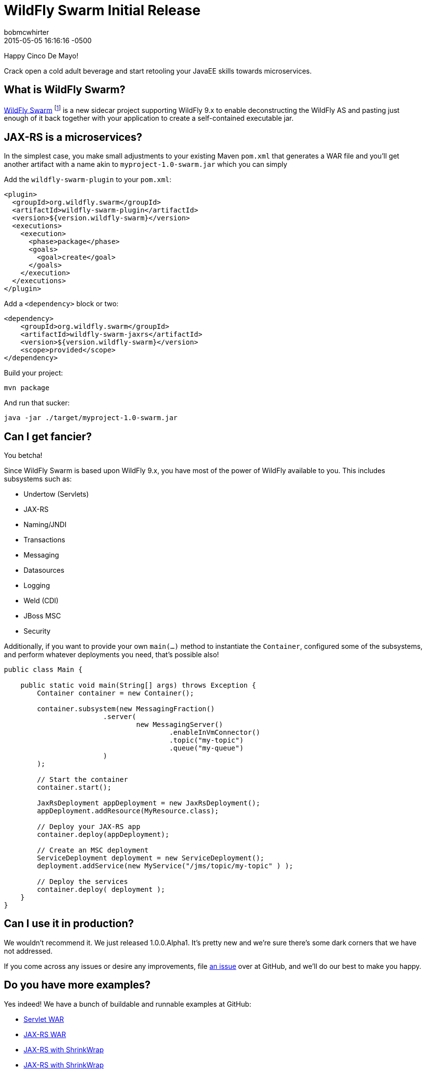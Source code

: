 = WildFly Swarm Initial Release
bobmcwhirter
2015-05-05
:revdate: 2015-05-05 16:16:16 -0500
:awestruct-tags: [announcement, release, swarm]
:awestruct-layout: blog
:source-highlighter: coderay

Happy Cinco De Mayo!  

Crack open a cold adult beverage and start retooling your JavaEE skills 
towards microservices. 

What is WildFly Swarm?
----------------------

link:https://github.com/wildfly-swarm/wildfly-swarm[WildFly Swarm] footnote:[never to be called just "Swarm", because Legal] is a 
new sidecar project supporting WildFly 9.x to enable
deconstructing the WildFly AS and pasting just enough of it back together
with your application to create a self-contained executable jar.

JAX-RS is a microservices?
--------------------------

In the simplest case, you make small adjustments to your existing
Maven `pom.xml` that generates a WAR file and you'll get another
artifact with a name akin to `myproject-1.0-swarm.jar` which you 
can simply

Add the `wildfly-swarm-plugin` to your `pom.xml`:

[source,xml]
<plugin>
  <groupId>org.wildfly.swarm</groupId>
  <artifactId>wildfly-swarm-plugin</artifactId>
  <version>${version.wildfly-swarm}</version>
  <executions>
    <execution>
      <phase>package</phase>
      <goals>
        <goal>create</goal>
      </goals>
    </execution>
  </executions>
</plugin>

Add a `<dependency>` block or two:

[source,xml]
<dependency>
    <groupId>org.wildfly.swarm</groupId>
    <artifactId>wildfly-swarm-jaxrs</artifactId>
    <version>${version.wildfly-swarm}</version>
    <scope>provided</scope>
</dependency>

Build your project:

[source]
mvn package

And run that sucker:

[source]
java -jar ./target/myproject-1.0-swarm.jar

Can I get fancier?
------------------

You betcha!

Since WildFly Swarm is based upon WildFly 9.x, you have most of the power
of WildFly available to you.  This includes subsystems such as:

- Undertow (Servlets)
- JAX-RS
- Naming/JNDI
- Transactions
- Messaging
- Datasources
- Logging
- Weld (CDI)
- JBoss MSC
- Security

Additionally, if you want to provide your own `main(...)` method to
instantiate the `Container`, configured some of the subsystems, and
perform whatever deployments you need, that's possible also!

[source,java]
------------------------------
public class Main {

    public static void main(String[] args) throws Exception {
        Container container = new Container();

        container.subsystem(new MessagingFraction()
                        .server(
                                new MessagingServer()
                                        .enableInVmConnector()
                                        .topic("my-topic")
                                        .queue("my-queue")
                        )
        );

        // Start the container
        container.start();

        JaxRsDeployment appDeployment = new JaxRsDeployment();
        appDeployment.addResource(MyResource.class);

        // Deploy your JAX-RS app
        container.deploy(appDeployment);

        // Create an MSC deployment
        ServiceDeployment deployment = new ServiceDeployment();
        deployment.addService(new MyService("/jms/topic/my-topic" ) );

        // Deploy the services
        container.deploy( deployment );
    }
}
------------------------------


Can I use it in production?
---------------------------

We wouldn't recommend it.  We just released 1.0.0.Alpha1.  It's pretty
new and we're sure there's some dark corners that we have not addressed.

If you come across any issues or desire any improvements, file 
link:https://github.com/wildfly-swarm/wildfly-swarm/issues[an issue]
over at GitHub, and we'll do our best to make you happy.

Do you have more examples?
--------------------------

Yes indeed! We have a bunch of buildable and runnable examples
at GitHub:

- link:https://github.com/wildfly-swarm/example-servlet[Servlet WAR]
- link:https://github.com/wildfly-swarm/example-jaxrs[JAX-RS WAR]
- link:https://github.com/wildfly-swarm/example-jaxrs-shrinkwrap[JAX-RS with ShrinkWrap]
- link:https://github.com/wildfly-swarm/example-jaxrs-shrinkwrap[JAX-RS with ShrinkWrap]
- link:https://github.com/wildfly-swarm/example-datasource-subsystem[Datasource via Subsystem Config]
- link:https://github.com/wildfly-swarm/example-datasource-deployment[Datasource via Deployment]
- link:https://github.com/wildfly-swarm/example-msc[JBoss MSC Services]
- link:https://github.com/wildfly-swarm/example-messaging[Messaging, JAX-RS and MSC]

What do I download?
-------------------

There is no special download or installation instructions.  Simply start
using `org.wildfly.swarm` artifacts in your `pom.xml`, throw in the plugin
and continue doing your builds.  Everything is available through Maven Central.

Stay in Touch
-------------

You can keep up with the project through the link:https://www.hipchat.com/gW90m6pIs[WildFly HipChat]
room, link:http://twitter.com/wildflyswarm[@wildflyswarm on Twitter], or through
link:https://github.com/wildfly-swarm/wildfly-swarm/issues[GitHub Issues].


